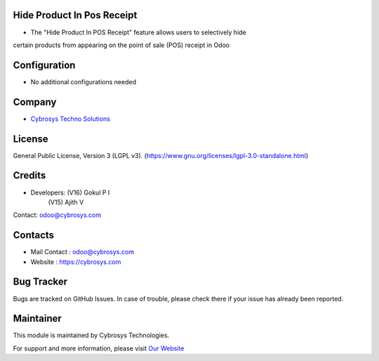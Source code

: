 .. image:: https://img.shields.io/badge/license-LGPL--3-green.svg
    :target: https://www.gnu.org/licenses/lgpl-3.0-standalone.html
    :alt: License: LGPL-3

Hide Product In Pos Receipt
===========================
* The "Hide Product In POS Receipt" feature allows users to selectively hide
certain products from appearing on the point of sale (POS) receipt in Odoo

Configuration
===========================
* No additional configurations needed

Company
===========================
* `Cybrosys Techno Solutions <https://cybrosys.com/>`__

License
===========================
General Public License, Version 3 (LGPL v3).
(https://www.gnu.org/licenses/lgpl-3.0-standalone.html)

Credits
===========================
* Developers:	(V16) Gokul P I
                (V15) Ajith V
Contact: odoo@cybrosys.com

Contacts
===========================
* Mail Contact : odoo@cybrosys.com
* Website : https://cybrosys.com

Bug Tracker
===========================
Bugs are tracked on GitHub Issues. In case of trouble, please check there if your issue has already been reported.

Maintainer
==========
.. image:: https://cybrosys.com/images/logo.png
   :target: https://cybrosys.com

This module is maintained by Cybrosys Technologies.

For support and more information, please visit `Our Website <https://cybrosys.com/>`__
